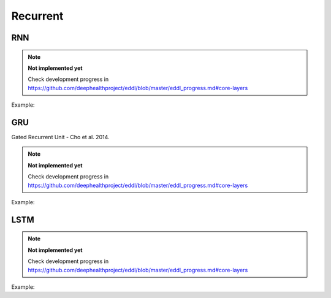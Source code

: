 Recurrent
=============

RNN
---------------

.. doxygenfunction:: RNN

.. note::

    **Not implemented yet**

    Check development progress in https://github.com/deephealthproject/eddl/blob/master/eddl_progress.md#core-layers

Example:

.. code-block:: c++
   :linenos:

    layer RNN(layer parent, int units, int num_layers, bool use_bias = true, float dropout = .0f, bool bidirectional = false, string name = "");


GRU
---------------

Gated Recurrent Unit - Cho et al. 2014.

.. note::

    **Not implemented yet**

    Check development progress in https://github.com/deephealthproject/eddl/blob/master/eddl_progress.md#core-layers

Example:

.. code-block:: c++
   :linenos:

    layer GRU(layer parent, int units, int num_layers, bool use_bias = true, float dropout = .0f, bool bidirectional = false, string name = "");


LSTM
---------------

.. doxygenfunction:: LSTM

.. note::

    **Not implemented yet**

    Check development progress in https://github.com/deephealthproject/eddl/blob/master/eddl_progress.md#core-layers

Example:

.. code-block:: c++
   :linenos:

    layer LSTM(layer parent, int units, int num_layers, bool use_bias = true, float dropout = .0f, bool bidirectional = false, string name = "");

